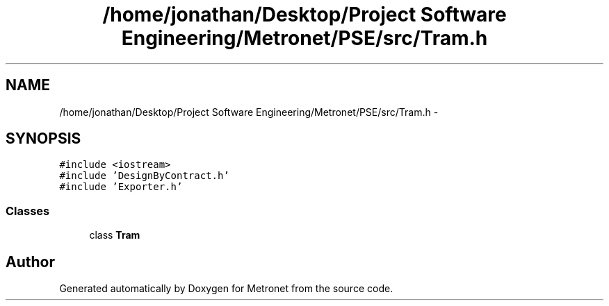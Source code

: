 .TH "/home/jonathan/Desktop/Project Software Engineering/Metronet/PSE/src/Tram.h" 3 "Thu Mar 16 2017" "Metronet" \" -*- nroff -*-
.ad l
.nh
.SH NAME
/home/jonathan/Desktop/Project Software Engineering/Metronet/PSE/src/Tram.h \- 
.SH SYNOPSIS
.br
.PP
\fC#include <iostream>\fP
.br
\fC#include 'DesignByContract\&.h'\fP
.br
\fC#include 'Exporter\&.h'\fP
.br

.SS "Classes"

.in +1c
.ti -1c
.RI "class \fBTram\fP"
.br
.in -1c
.SH "Author"
.PP 
Generated automatically by Doxygen for Metronet from the source code\&.
